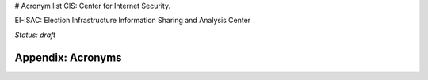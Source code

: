# Acronym list
CIS: Center for Internet Security.

EI-ISAC: Election Infrastructure Information Sharing and Analysis Center

*Status: draft*

Appendix: Acronyms
--------------------------------------

